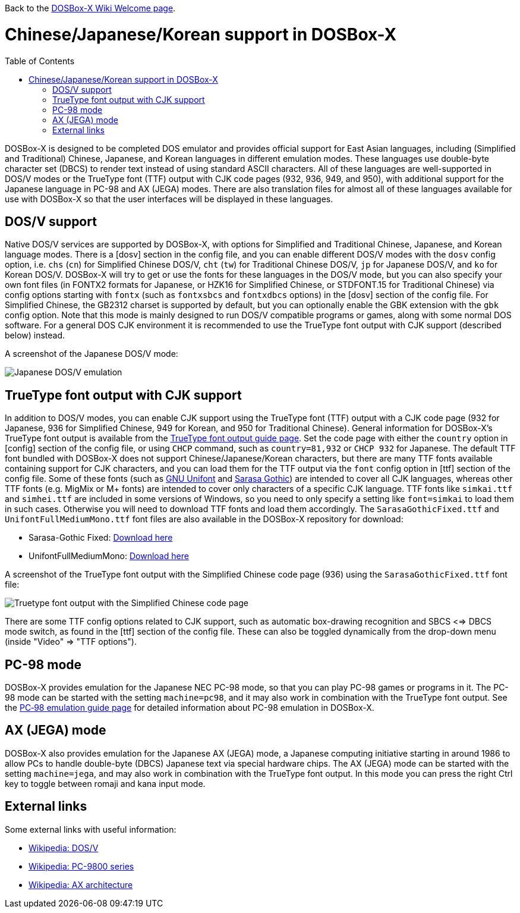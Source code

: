 :toc: macro

ifdef::env-github[:suffixappend:]
ifndef::env-github[:suffixappend:]

Back to the link:Home{suffixappend}[DOSBox-X Wiki Welcome page].

# Chinese/Japanese/Korean support in DOSBox-X

toc::[]

DOSBox-X is designed to be completed DOS emulator and provides official support for East Asian languages, including (Simplified and Traditional) Chinese, Japanese, and Korean languages in different emulation modes. These languages use double-byte character set (DBCS) to render text instead of using standard ASCII characters. All of these languages are well-supported in DOS/V modes or the TrueType font (TTF) output with CJK code pages (932, 936, 949, and 950), with additional support for the Japanese language in PC-98 and AX (JEGA) modes. There are also translation files for almost all of these languages available for use with DOSBox-X so that the user interfaces will be displayed in these languages.

== DOS/V support ==

Native DOS/V services are supported by DOSBox-X, with options for Simplified and Traditional Chinese, Japanese, and Korean language modes. There is a [dosv] section in the config file, and you can enable different DOS/V modes with the ``dosv`` config option, i.e. ``chs`` (``cn``) for Simplified Chinese DOS/V, ``cht`` (``tw``) for Traditional Chinese DOS/V, ``jp`` for Japanese DOS/V, and ``ko`` for Korean DOS/V. DOSBox-X will try to get or use the fonts for these languages in the DOS/V mode, but you can also specify your own font files (in FONTX2 formats for Japanese, or HZK16 for Simplified Chinese, or STDFONT.15 for Traditional Chinese) via config options starting with ``fontx`` (such as ``fontxsbcs`` and ``fontxdbcs`` options) in the [dosv] section of the config file. For Simplified Chinese, the GB2312 charset is supported by default, but you can optionally enable the GBK extension with the `gbk` config option. Note that this mode is mainly designed to run DOS/V compatible programs or games, along with some normal DOS software. For a general DOS CJK environment it is recommended to use the TrueType font output with CJK support (described below) instead.

A screenshot of the Japanese DOS/V mode:

image::https://user-images.githubusercontent.com/8216923/124234430-036ef700-dae2-11eb-9f22-e744a9bf1e2d.png[Japanese DOS/V emulation]

== TrueType font output with CJK support ==

In addition to DOS/V modes, you can enable CJK support using the TrueType font (TTF) output with a CJK code page (932 for Japanese, 936 for Simplified Chinese, 949 for Korean, and 950 for Traditional Chinese). General information for DOSBox-X's TrueType font output is available from the link:Guide%3AUsing-TrueType-font-output-in-DOSBox‐X{suffixappend}[TrueType font output guide page]. Set the code page with either the ``country`` option in [config] section of the config file, or using ``CHCP`` command, such as ``country=81,932`` or ``CHCP 932`` for Japanese. The default TTF font bundled with DOSBox-X does not support Chinese/Japanese/Korean characters, but there are many TTF fonts available containing support for CJK characters, and you can load them for the TTF output via the ``font`` config option in [ttf] section of the config file. Some of these fonts (such as link:https://unifoundry.com/unifont/[GNU Unifont] and link:https://github.com/be5invis/Sarasa-Gothic[Sarasa Gothic]) are intended to cover all CJK languages, whereas other TTF fonts (e.g. MigMix or M+ fonts) are intended to cover only characters of a specific CJK language. TTF fonts like ``simkai.ttf`` and ``simhei.ttf`` are included in some versions of Windows, so you need to only specify a setting like ``font=simkai`` to load them in such cases. Otherwise you will need to download TTF fonts and load them accordingly. The ``SarasaGothicFixed.ttf`` and ``UnifontFullMediumMono.ttf`` font files are also available in the DOSBox-X repository for download:

* Sarasa-Gothic Fixed: https://github.com/joncampbell123/dosbox-x/blob/master/contrib/fonts/SarasaGothicFixed.ttf?raw=true[Download here]

* UnifontFullMediumMono: https://github.com/joncampbell123/dosbox-x/blob/master/contrib/fonts/UnifontFullMediumMono.ttf?raw=true[Download here]

A screenshot of the TrueType font output with the Simplified Chinese code page (936) using the ``SarasaGothicFixed.ttf`` font file:

image::https://user-images.githubusercontent.com/8216923/125918507-b0b40979-45c2-4fd1-9ee6-187c198a49c9.png[Truetype font output with the Simplified Chinese code page]

There are some TTF config options related to CJK support, such as automatic box-drawing recognition and SBCS <=> DBCS mode switch, as found in the [ttf] section of the config file. These can also be toggled dynamically from the drop-down menu (inside "Video" => "TTF options").

== PC-98 mode ==

DOSBox-X provides emulation for the Japanese NEC PC-98 mode, so that you can play PC-98 games or programs in it. The PC-98 mode can be started with the setting ``machine=pc98``, and it may also work in combination with the TrueType font output. See the link:Guide%3APC‐98-emulation-in-DOSBox‐X{suffixappend}[PC‐98 emulation guide page] for detailed information about PC-98 emulation in DOSBox-X.

== AX (JEGA) mode ==

DOSBox-X also provides emulation for the Japanese AX (JEGA) mode, a Japanese computing initiative starting in around 1986 to allow PCs to handle double-byte (DBCS) Japanese text via special hardware chips. The AX (JEGA) mode can be started with the setting ``machine=jega``, and may also work in combination with the TrueType font output. In this mode you can press the right Ctrl key to toggle between romaji and kana input mode.

## External links
Some external links with useful information:

* link:https://en.wikipedia.org/wiki/DOS/V[Wikipedia: DOS/V]
* link:https://en.wikipedia.org/wiki/PC-9800_series[Wikipedia: PC-9800 series]
* link:https://en.wikipedia.org/wiki/AX_architecture[Wikipedia: AX architecture]
